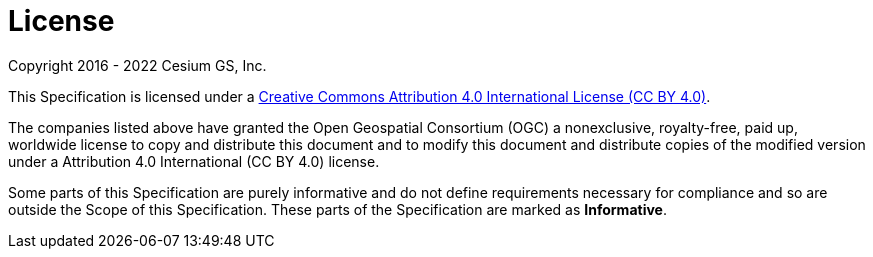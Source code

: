 = License

Copyright 2016 - 2022 Cesium GS, Inc.

This Specification is licensed under a http://creativecommons.org/licenses/by/4.0/[Creative Commons Attribution 4.0 International License (CC BY 4.0)].

The companies listed above have granted the Open Geospatial Consortium (OGC) a nonexclusive, royalty-free, paid up, worldwide license to copy and distribute this document and to modify this document and distribute copies of the modified version under a Attribution 4.0 International (CC BY 4.0) license.

Some parts of this Specification are purely informative and do not define requirements necessary for compliance and so are outside the Scope of this Specification. These parts of the Specification are marked as **Informative**.
